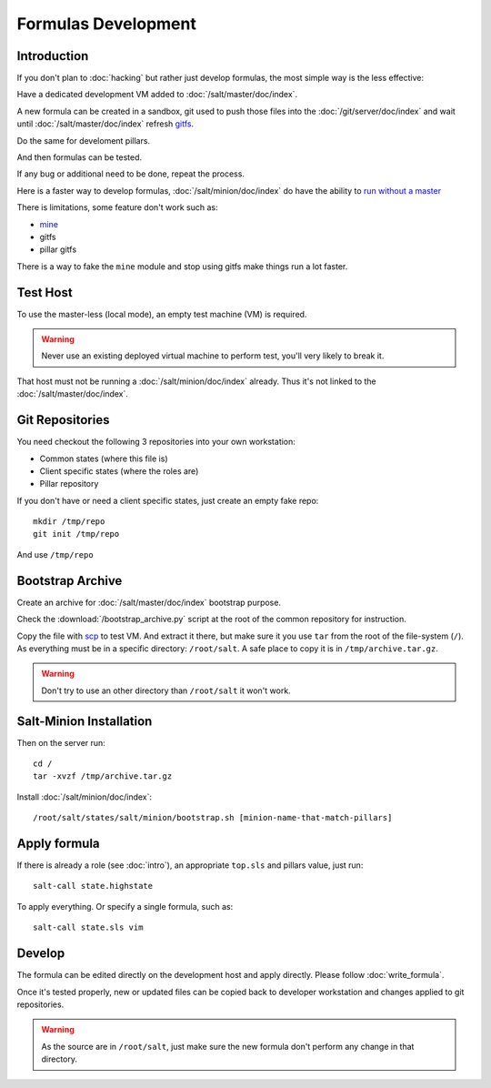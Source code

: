 Formulas Development
====================

Introduction
------------

If you don't plan to :doc:`hacking` but rather just develop formulas, the most
simple way is the less effective:

Have a dedicated development VM added to :doc:`/salt/master/doc/index`.

A new formula can be created in a sandbox, git used to push those files into
the :doc:`/git/server/doc/index` and wait until :doc:`/salt/master/doc/index`
refresh
`gitfs <http://salt.readthedocs.org/en/latest/topics/tutorials/gitfs.html>`_.

Do the same for develoment pillars.

And then formulas can be tested.

If any bug or additional need to be done, repeat the process.

Here is a faster way to develop formulas, :doc:`/salt/minion/doc/index` do have
the ability to
`run without a master <http://salt.readthedocs.org/en/latest/topics/tutorials/quickstart.html>`_

There is limitations, some feature don't work such as:

- `mine <http://salt.readthedocs.org/en/latest/topics/mine/>`_
- gitfs
- pillar gitfs

There is a way to fake the ``mine`` module and stop using gitfs make things run
a lot faster.

Test Host
---------

To use the master-less (local mode), an empty test machine (VM) is required.

.. warning::

  Never use an existing deployed virtual machine to perform test, you'll very
  likely to break it.

That host must not be running a :doc:`/salt/minion/doc/index` already. Thus it's
not linked to the :doc:`/salt/master/doc/index`.

Git Repositories
----------------

You need checkout the following 3 repositories into your own
workstation:

- Common states (where this file is)
- Client specific states (where the roles are)
- Pillar repository

If you don't have or need a client specific states, just create an empty
fake repo::

  mkdir /tmp/repo
  git init /tmp/repo

And use ``/tmp/repo``

Bootstrap Archive
-----------------

Create an archive for :doc:`/salt/master/doc/index` bootstrap purpose.

Check the :download:`/bootstrap_archive.py` script at the root of the common
repository for instruction.

Copy the file with
`scp <http://www.openbsd.org/cgi-bin/man.cgi?query=scp&sektion=1>`_
to test VM. And extract it there, but make sure it you use ``tar`` from the root
of the file-system (``/``). As everything must be in a specific directory:
``/root/salt``. A safe place to copy it is in ``/tmp/archive.tar.gz``.

.. warning::

  Don't try to use an other directory than ``/root/salt`` it won't work.

Salt-Minion Installation
------------------------

Then on the server run::

  cd /
  tar -xvzf /tmp/archive.tar.gz

Install :doc:`/salt/minion/doc/index`::

  /root/salt/states/salt/minion/bootstrap.sh [minion-name-that-match-pillars]

Apply formula
-------------

If there is already a role (see :doc:`intro`), an appropriate ``top.sls`` and
pillars value, just run::

  salt-call state.highstate

To apply everything. Or specify a single formula, such as::

  salt-call state.sls vim

Develop
-------

The formula can be edited directly on the development host and apply directly.
Please follow :doc:`write_formula`.

Once it's tested properly, new or updated files can be copied back to developer
workstation and changes applied to git repositories.

.. warning::

  As the source are in ``/root/salt``, just make sure the new formula don't
  perform any change in that directory.
